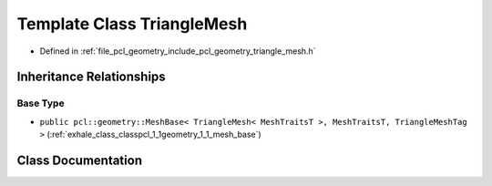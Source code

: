 .. _exhale_class_classpcl_1_1geometry_1_1_triangle_mesh:

Template Class TriangleMesh
===========================

- Defined in :ref:`file_pcl_geometry_include_pcl_geometry_triangle_mesh.h`


Inheritance Relationships
-------------------------

Base Type
*********

- ``public pcl::geometry::MeshBase< TriangleMesh< MeshTraitsT >, MeshTraitsT, TriangleMeshTag >`` (:ref:`exhale_class_classpcl_1_1geometry_1_1_mesh_base`)


Class Documentation
-------------------


.. doxygenclass:: pcl::geometry::TriangleMesh
   :members:
   :protected-members:
   :undoc-members: